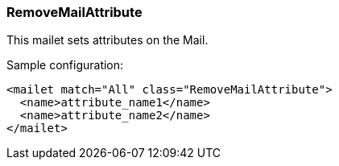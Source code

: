 === RemoveMailAttribute

This mailet sets attributes on the Mail.

Sample configuration:

....
<mailet match="All" class="RemoveMailAttribute">
  <name>attribute_name1</name>
  <name>attribute_name2</name>
</mailet>
....